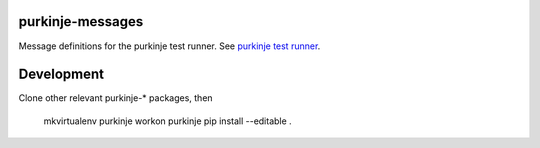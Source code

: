 purkinje-messages
=================

Message definitions for the purkinje test runner.
See `purkinje test runner <https://github.com/bbiskup/purkinje>`_.


Development
===========

Clone other relevant purkinje-* packages, then

 mkvirtualenv purkinje
 workon purkinje
 pip install --editable .

